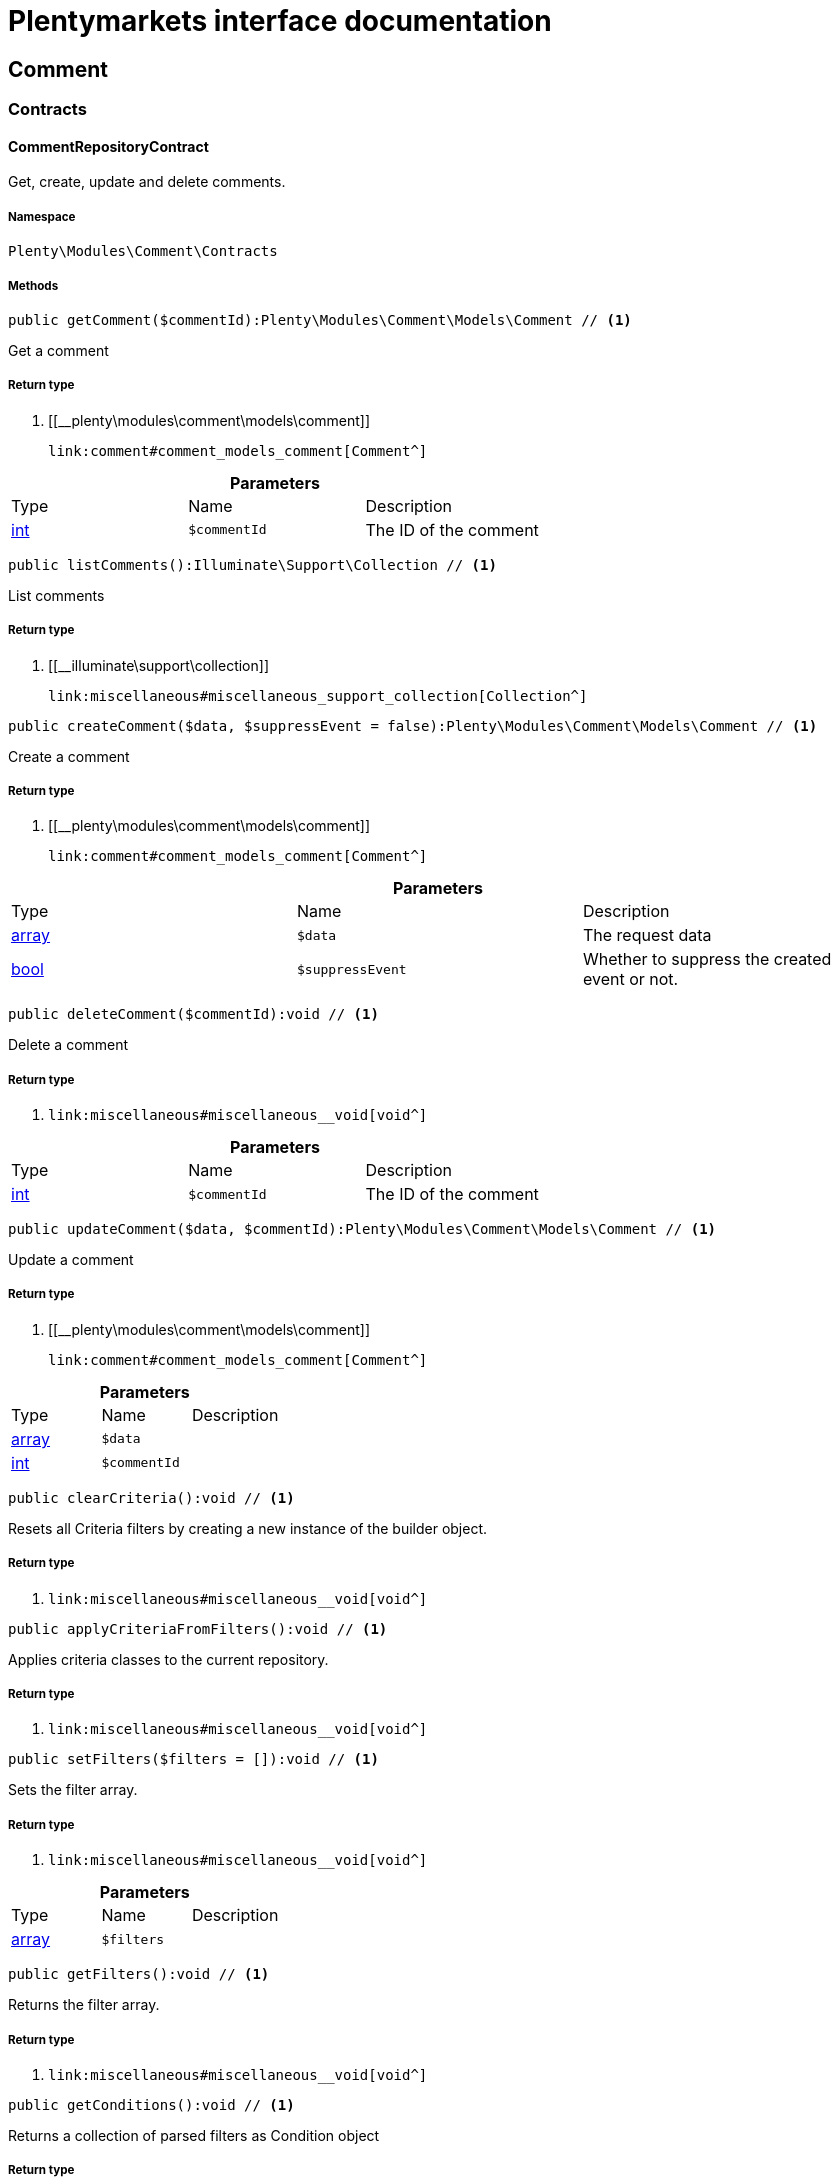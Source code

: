 :table-caption!:
:example-caption!:
:source-highlighter: prettify
:sectids!:
= Plentymarkets interface documentation


[[comment_comment]]
== Comment

[[comment_comment_contracts]]
===  Contracts
[[comment_contracts_commentrepositorycontract]]
==== CommentRepositoryContract

Get, create, update and delete comments.



===== Namespace

`Plenty\Modules\Comment\Contracts`






===== Methods

[source%nowrap, php]
----

public getComment($commentId):Plenty\Modules\Comment\Models\Comment // <1>

----


    
Get a comment


===== Return type
    
<1> [[__plenty\modules\comment\models\comment]]

    link:comment#comment_models_comment[Comment^]

    

.*Parameters*
|===
|Type |Name |Description
|link:http://php.net/int[int^]
a|`$commentId`
|The ID of the comment
|===


[source%nowrap, php]
----

public listComments():Illuminate\Support\Collection // <1>

----


    
List comments


===== Return type
    
<1> [[__illuminate\support\collection]]

    link:miscellaneous#miscellaneous_support_collection[Collection^]

    

[source%nowrap, php]
----

public createComment($data, $suppressEvent = false):Plenty\Modules\Comment\Models\Comment // <1>

----


    
Create a comment


===== Return type
    
<1> [[__plenty\modules\comment\models\comment]]

    link:comment#comment_models_comment[Comment^]

    

.*Parameters*
|===
|Type |Name |Description
|link:http://php.net/array[array^]
a|`$data`
|The request data

|link:http://php.net/bool[bool^]
a|`$suppressEvent`
|Whether to suppress the created event or not.
|===


[source%nowrap, php]
----

public deleteComment($commentId):void // <1>

----


    
Delete a comment


===== Return type
    
<1> [[__void]]

    link:miscellaneous#miscellaneous__void[void^]

    

.*Parameters*
|===
|Type |Name |Description
|link:http://php.net/int[int^]
a|`$commentId`
|The ID of the comment
|===


[source%nowrap, php]
----

public updateComment($data, $commentId):Plenty\Modules\Comment\Models\Comment // <1>

----


    
Update a comment


===== Return type
    
<1> [[__plenty\modules\comment\models\comment]]

    link:comment#comment_models_comment[Comment^]

    

.*Parameters*
|===
|Type |Name |Description
|link:http://php.net/array[array^]
a|`$data`
|

|link:http://php.net/int[int^]
a|`$commentId`
|
|===


[source%nowrap, php]
----

public clearCriteria():void // <1>

----


    
Resets all Criteria filters by creating a new instance of the builder object.


===== Return type
    
<1> [[__void]]

    link:miscellaneous#miscellaneous__void[void^]

    

[source%nowrap, php]
----

public applyCriteriaFromFilters():void // <1>

----


    
Applies criteria classes to the current repository.


===== Return type
    
<1> [[__void]]

    link:miscellaneous#miscellaneous__void[void^]

    

[source%nowrap, php]
----

public setFilters($filters = []):void // <1>

----


    
Sets the filter array.


===== Return type
    
<1> [[__void]]

    link:miscellaneous#miscellaneous__void[void^]

    

.*Parameters*
|===
|Type |Name |Description
|link:http://php.net/array[array^]
a|`$filters`
|
|===


[source%nowrap, php]
----

public getFilters():void // <1>

----


    
Returns the filter array.


===== Return type
    
<1> [[__void]]

    link:miscellaneous#miscellaneous__void[void^]

    

[source%nowrap, php]
----

public getConditions():void // <1>

----


    
Returns a collection of parsed filters as Condition object


===== Return type
    
<1> [[__void]]

    link:miscellaneous#miscellaneous__void[void^]

    

[source%nowrap, php]
----

public clearFilters():void // <1>

----


    
Clears the filter array.


===== Return type
    
<1> [[__void]]

    link:miscellaneous#miscellaneous__void[void^]

    

[[comment_comment_models]]
===  Models
[[comment_models_comment]]
==== Comment

The comment model.



===== Namespace

`Plenty\Modules\Comment\Models`





.Properties
|===
|Type |Name |Description

|link:http://php.net/int[int^]
    |id
    |The ID of the comment
|link:http://php.net/string[string^]
    |referenceType
    |The reference type. Valid types are:
<ul>
	<li>category</li>
	<li>contact</li>
	<li>order</li>
 <li>item_variation</li>
 <li>order_item</li>
	</ul>
|link:http://php.net/int[int^]
    |referenceValue
    |The reference value
|link:http://php.net/int[int^]
    |userId
    |The ID of the user
|[[__]]

    link:miscellaneous#miscellaneous__[^]

    |createdAt
    |The date when the comment was created
|link:http://php.net/string[string^]
    |text
    |The comment text
|link:http://php.net/bool[bool^]
    |isVisibleForContact
    |If true, the comment is visible for the associated contact.
|===


===== Methods

[source%nowrap, php]
----

public toArray()

----


    
Returns this model as an array.




